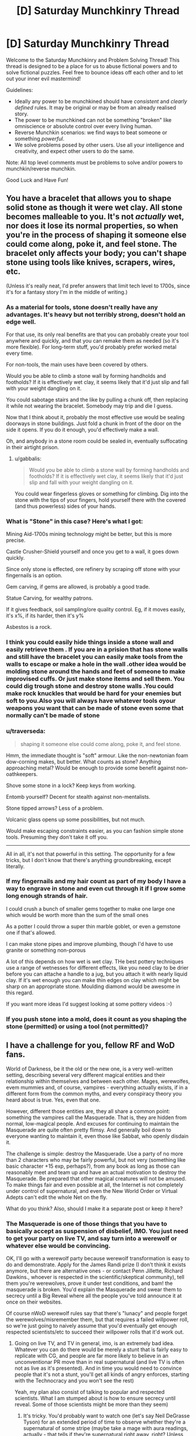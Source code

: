 #+TITLE: [D] Saturday Munchkinry Thread

* [D] Saturday Munchkinry Thread
:PROPERTIES:
:Author: AutoModerator
:Score: 10
:DateUnix: 1479567863.0
:DateShort: 2016-Nov-19
:END:
Welcome to the Saturday Munchkinry and Problem Solving Thread! This thread is designed to be a place for us to abuse fictional powers and to solve fictional puzzles. Feel free to bounce ideas off each other and to let out your inner evil mastermind!

Guidelines:

- Ideally any power to be munchkined should have /consistent/ and /clearly defined/ rules. It may be original or may be from an already realised story.
- The power to be munchkined can not be something "broken" like omniscience or absolute control over every living human.
- Reverse Munchkin scenarios: we find ways to beat someone or something /powerful/.
- We solve problems posed by other users. Use all your intelligence and creativity, and expect other users to do the same.

Note: All top level comments must be problems to solve and/or powers to munchkin/reverse munchkin.

Good Luck and Have Fun!


** You have a bracelet that allows you to shape solid stone as though it were wet clay. All stone becomes malleable to you. It's not /actually/ wet, nor does it lose its normal properties, so when you're in the process of shaping it someone else could come along, poke it, and feel stone. The bracelet only affects your body; you can't shape stone using tools like knives, scrapers, wires, etc.

(Unless it's really neat, I'd prefer answers that limit tech level to 1700s, since it's for a fantasy story I'm in the middle of writing.)
:PROPERTIES:
:Author: alexanderwales
:Score: 7
:DateUnix: 1479578395.0
:DateShort: 2016-Nov-19
:END:

*** As a material for tools, stone doesn't really have any advantages. It's heavy but not terribly strong, doesn't hold an edge well.

For that use, its only real benefits are that you can probably create your tool anywhere and quickly, and that you can remake them as needed (so it's more flexible). For long-term stuff, you'd probably prefer worked metal every time.

For non-tools, the main uses have been covered by others.

Would you be able to climb a stone wall by forming handholds and footholds? If it is effectively wet clay, it seems likely that it'd just slip and fall with your weight dangling on it.

You could sabotage stairs and the like by pulling a chunk off, then replacing it while not wearing the bracelet. Somebody may trip and die I guess.

Now that I think about it, probably the most effective use would be sealing doorways in stone buildings. Just fold a chunk in front of the door on the side it opens. If you do it enough, you'd effectively make a wall.

Oh, and anybody in a stone room could be sealed in, eventually suffocating in their airtight prison.
:PROPERTIES:
:Author: ZeroNihilist
:Score: 8
:DateUnix: 1479585573.0
:DateShort: 2016-Nov-19
:END:

**** u/gabbalis:
#+begin_quote
  Would you be able to climb a stone wall by forming handholds and footholds? If it is effectively wet clay, it seems likely that it'd just slip and fall with your weight dangling on it.
#+end_quote

You could wear fingerless gloves or something for climbing. Dig into the stone with the tips of your fingers, hold yourself there with the covered (and thus powerless) sides of your hands.
:PROPERTIES:
:Author: gabbalis
:Score: 9
:DateUnix: 1479586782.0
:DateShort: 2016-Nov-19
:END:


*** What is "Stone" in this case? Here's what I got:

Mining Aid-1700s mining technology might be better, but this is more precise.

Castle Crusher-Shield yourself and once you get to a wall, it goes down quickly.

Since only stone is effected, ore refinery by scraping off stone with your fingernails is an option.

Gem carving, if gems are allowed, is probably a good trade.

Statue Carving, for wealthy patrons.

If it gives feedback, soil sampling/ore quality control. Eg, if it moves easily, it's x%, if its harder, then it's y%

Asbestos is a rock.
:PROPERTIES:
:Author: NotACauldronAgent
:Score: 5
:DateUnix: 1479586397.0
:DateShort: 2016-Nov-19
:END:


*** I think you could easily hide things inside a stone wall and easily retrieve them . If you are in a prision that has stone walls and still have the bracelet you can easily make tools from the walls to escape or make a hole in the wall .other idea would be molding stone around the hands and feet of someone to make improvised cuffs. Or just make stone items and sell them. You could dig trough stone and destroy stone walls .You could make rock knuckles that would be hard for your enemies but soft to you.Also you will always have whatever tools oyour weapons you want that can be made of stone even some that normally can't be made of stone
:PROPERTIES:
:Author: crivtox
:Score: 4
:DateUnix: 1479582877.0
:DateShort: 2016-Nov-19
:END:


*** u/traverseda:
#+begin_quote
  shaping it someone else could come along, poke it, and feel stone.
#+end_quote

Hmm, the immediate thought is "soft" armour. Like the non-newtonian foam dow-corning makes, but better. What counts as stone? Anything approaching metal? Would be enough to provide some benefit against non-oathkeepers.

Shove some stone in a lock? Keep keys from working.

Entomb yourself? Decent for stealth against non-mentalists.

Stone tipped arrows? Less of a problem.

Volcanic glass opens up some possibilities, but not much.

Would make escaping constraints easier, as you can fashion simple stone tools. Presuming they don't take it off you.

--------------

All in all, it's not that powerful in this setting. The opportunity for a few tricks, but I don't know that there's anything groundbreaking, except literally.
:PROPERTIES:
:Author: traverseda
:Score: 3
:DateUnix: 1479587011.0
:DateShort: 2016-Nov-19
:END:


*** If my fingernails and my hair count as part of my body I have a way to engrave in stone and even cut through it if I grow some long enough strands of hair.

I could crush a bunch of smaller gems together to make one large one which would be worth more than the sum of the small ones

As a potter I could throw a super thin marble goblet, or even a gemstone one if that's allowed.

I can make stone pipes and improve plumbing, though I'd have to use granite or something non-porous

A lot of this depends on how wet is wet clay. THe best pottery techniques use a range of wetnesses for different effects, like you need clay to be drier before you can attache a handle to a jug, but you attach it with nearly liquid clay. If it's wet enough you can make thin edges on clay which might be sharp on an appropriate stone. Moulding diamond would be awesome in this regard.

If you want more ideas I'd suggest looking at some pottery videos :-)
:PROPERTIES:
:Author: MonstrousBird
:Score: 3
:DateUnix: 1479724286.0
:DateShort: 2016-Nov-21
:END:


*** If you push stone into a mold, does it count as you shaping the stone (permitted) or using a tool (not permitted)?
:PROPERTIES:
:Author: Jiro_T
:Score: 2
:DateUnix: 1479705925.0
:DateShort: 2016-Nov-21
:END:


** I have a challenge for you, fellow RF and WoD fans.

World of Darkness, be it the old or the new one, is a very well-written setting, describing several very different magical entities and their relationship within themselves and between each other. Mages, werewolfes, evem mummies and, of course, vampires - everything actually exists, if in a different form from the common myths, and every conspiracy theory you heard about is true. Yes, even that one.

However, different those entities are, they all share a common point: something the vampires call the Masquerade. That is, they are hidden from normal, low-magical people. And excuses for continuing to maintain the Masquerade are quite often pretty flimsy. And generally boil down to everyone wanting to maintain it, even those like Sabbat, who openly disdain it.

The challenge is simple: destroy the Masquerade. Use a party of no more than 2 characters who may be fairly powerful, but not very (something like basic character +15 exp, perhaps?), from any book as long as those can reasonably meet and team up and have an actual motivation to destroy the Masquerade. Be prepared that other magical creatures will not be amused. To make things fair and even possible at all, the Internet is not completely under control of supernatural, and even the New World Order or Virtual Adepts can't edit the whole Net on the fly.

What do you think? Also, should I make it a separate post or keep it here?
:PROPERTIES:
:Author: vallar57
:Score: 5
:DateUnix: 1479570905.0
:DateShort: 2016-Nov-19
:END:

*** The Masquerade is one of those things that you have to basically accept as suspension of disbelief, IMO. You just need to get your party on live TV, and say turn into a werewolf or whatever else would be convincing.

OK, I'll go with a werewolf party because werewolf transformation is easy to do and demonstrate. Apply for the James Randi prize (I don't think it exists anymore, but there are alternative ones - or contact Penn Jillette, Richard Dawkins., whoever is respected in the scientific/skeptical community), tell them you're werewolves, prove it under test conditions, and bam! the masquerade is broken. You'd explain the Masquerade and swear them to secrecy until a Big Reveal where all the people you've told announce it at once on their websites.

Of course nWoD werewolf rules say that there's "lunacy" and people forget the werewolves/misremember them, but that requires a failed willpower roll, so we're just going to naively assume that you'd eventually get enough respected scientists/etc to succeed their willpower rolls that it'd work out.
:PROPERTIES:
:Author: MagicWeasel
:Score: 2
:DateUnix: 1479600287.0
:DateShort: 2016-Nov-20
:END:

**** Going on live TV, and TV in general, imo, is an extremely bad idea. Whatever you can do there would be merely a stunt that is fairly easy to replicate with CG, and people are far more likely to believe in an unconventionar PR move than in real supernatural (and live TV is often not as live as it's presented). And in time you would need to convince people that it's not a stunt, you'll get all kinds of angry enforces, starting with the Technocracy and you won't see the rest)

Yeah, my plan also consist of talking to popular and respected scientists. What I am stumped about is how to ensure secrecy until reveal. Some of those scientists might be more than they seem)
:PROPERTIES:
:Author: vallar57
:Score: 3
:DateUnix: 1479624535.0
:DateShort: 2016-Nov-20
:END:

***** It's tricky. You'd probably want to watch one (let's say Neil DeGrasse Tyson) for an extended period of time to observe whether they're a supernatural of some stripe (maybe take a mage with aura readings, actually - that tells if they're supernatural right away, right? Unless they are hiding their aura. Eek), and then have "hub" person send sealed letters to a bunch of other respected colleagues containing proof (not sure what would be considered sufficient proof, though).

Another thought - be a mage with a rote spell of controlling coin flips (that shouldn't cause too much paradox, right?). Then you can win a bunch of challenges at it might be a subdued enough power that nobody would notice you were a mage until it's too late. Maybe? I'm not sure.

I think going to respected scientists is the best way.
:PROPERTIES:
:Author: MagicWeasel
:Score: 1
:DateUnix: 1479624726.0
:DateShort: 2016-Nov-20
:END:

****** Aren't there mad scientists in this world, too? I suspect that going the "respected-scientists-first" route will just lead to creating another bunch of Mad Scientists...
:PROPERTIES:
:Author: CCC_037
:Score: 1
:DateUnix: 1479717087.0
:DateShort: 2016-Nov-21
:END:

******* Genius: The Transgression is a fangame, and thus exempt from discussion) Classical WoD mad scientists are merely mages who use gadgets to ease Paradox pressure on them.
:PROPERTIES:
:Author: vallar57
:Score: 1
:DateUnix: 1479725595.0
:DateShort: 2016-Nov-21
:END:

******** Hmmmm. What exactly is this Paradox you're talking about?
:PROPERTIES:
:Author: CCC_037
:Score: 1
:DateUnix: 1479727385.0
:DateShort: 2016-Nov-21
:END:

********* This one: [[http://whitewolf.wikia.com/wiki/Paradox_(MTAs)]]
:PROPERTIES:
:Author: vallar57
:Score: 2
:DateUnix: 1479727781.0
:DateShort: 2016-Nov-21
:END:

********** Okay, so, as I understand it... Paradox is backlash for doing something that people /in general/ will not believe. Even if they're not there to witness it at the time.

So, let's say you have some convincing proof of magic. (The specifics don't matter to this argument). Whatever it is, it's good, it's convincing, and if you go on TV with it, maybe release the video on YouTube, then anyone who sees it will realise that magic exists.

This implies that whatever you're doing - even if it's just tossing heads a million times with a coin - whatever you're doing for proof is something that's so unbelievable, so "out there", that the best explanation for it is "magic is real". And now you're going out and putting that proof in front of every human being on the planet.

Wouldn't this /automatically/ produce a Paradox backlash so strong that there's little left of you but a funny-coloured stain, and maybe a still-smoking skull?
:PROPERTIES:
:Author: CCC_037
:Score: 1
:DateUnix: 1479732331.0
:DateShort: 2016-Nov-21
:END:

*********** Sorry for the late answer.

You are absolutely right, however, Paradox only applies to Mages. Abilities of vampires, werewolves and some other magical creatures are fully within this "reality current", even if they are just as unbelievable as the power of an Awakened.
:PROPERTIES:
:Author: vallar57
:Score: 2
:DateUnix: 1479934460.0
:DateShort: 2016-Nov-24
:END:


****** Yeah, an extensive check on one scientist and then working though him/her probably can work.

Controlling coin flips is a coincidental magick and shouldn't cause paradox at all, unless you do it so much that everyone around you starts actively disbelieving your luck.

Btw, googling "parqadox" and "wod" together got me a piece of very good news I wasn't aware of: [[http://www.pcgamesn.com/vampire-the-masquerades-bloodlines/vampire-bloodlines-sequel-survey-paradox][apparently]], Paradox is planning a new VtM game)
:PROPERTIES:
:Author: vallar57
:Score: 1
:DateUnix: 1479725364.0
:DateShort: 2016-Nov-21
:END:


** You are afflicted by reverse body dysmorphia; your body will always be in the condition/shape/etc. that you expect it to be in. However, you are initially unaware of this. Therefore, if you get shot, you suffer from what you /think/ are the effects of a gunshot wound. This also means you cannot be anesthetized and murdered in your sleep or while unconscious, because you would not be aware of it and therefore it would not happen to your body.

Otherwise, normal human psyche and and body.
:PROPERTIES:
:Author: Kilbourne
:Score: 5
:DateUnix: 1479608089.0
:DateShort: 2016-Nov-20
:END:

*** Hypnosis or pathological affirmation exercises? I'm invincible enough, I'm unstoppable enough, and gosh darnit, people find me undeniably attractive. Not sure how to become aware of it, unless you needed some kind of surgery where the disconnect between your beliefs and surgical reality made a surgeon say something that gave you a clue. But that would likely just lead to a distrust of doctors, instead of thinking your body was psychomorphic.
:PROPERTIES:
:Author: Iconochasm
:Score: 3
:DateUnix: 1479612727.0
:DateShort: 2016-Nov-20
:END:

**** Possibly you could affirm it; your power comes down to a funny sort of self-determination in a way, and by a manner that one's mind has never practiced before. We spend a lot of time learning to accept reality, not to impose our will upon it.

Not sure you could become superhuman, or be perfectly (supernaturally) attractive, as you are bound by normal human biology. You could, however, be the most terrifying acid trip partner of all time.

Any obvious abuses you can think of?
:PROPERTIES:
:Author: Kilbourne
:Score: 3
:DateUnix: 1479618441.0
:DateShort: 2016-Nov-20
:END:

***** Could you hurt me by showing me a fairground mirror unexpectedly?
:PROPERTIES:
:Author: MonstrousBird
:Score: 2
:DateUnix: 1479724447.0
:DateShort: 2016-Nov-21
:END:

****** Hahaha oh man, perhaps if you did not also realize it was a fairground mirror - psychotropics would be more effective. That'd be crazy though. It would warp you, but I don't know if it would harm you.
:PROPERTIES:
:Author: Kilbourne
:Score: 2
:DateUnix: 1479744928.0
:DateShort: 2016-Nov-21
:END:


*** When you say... normal human body... does that mean, normal 'normal' or, no stronger than an Olympic weightlifter on steroids 'normal'?
:PROPERTIES:
:Author: gabbalis
:Score: 2
:DateUnix: 1479620079.0
:DateShort: 2016-Nov-20
:END:

**** Hm, perhaps in that it can ignore injury based on the psyche's perception of injury, it may be that it has to follow the rules of biophysics - for example, breathing fire is possible, but you'd have to eat a bunch of ammonia beforehand.

So, you could lift and throw a car, but you'd do a wringer in your muscle fibers, unless you'd eaten a bunch of coal recently and really meditated on carbon nanoweaves.

So, to answer your question more specifically, I supposed the 'normal' would depend on what materials your body had to work with in order to fulfill your /pro/morphia. First day? Olympic sprinting and acrobatics, but unlikely to break records.
:PROPERTIES:
:Author: Kilbourne
:Score: 1
:DateUnix: 1479620363.0
:DateShort: 2016-Nov-20
:END:


*** "Expect" is a tricky term. If you expect X, it will happen, and the knowledge of this will give you a reason to expect X. And if you don't expect X, it won't happen, and the knowledge of this will give you a reason not to expect X. So if you're a perfect logical reasoner, you should be able to make X happen by expecting it--you normally can't control what you expect since your expectations logically follow from facts about the universe, but in this unusual case, you can.

If you're not a perfect logical reasoner, your ability to expect things will probably be constrained by instinctive "expectations" such as thinking that when you get shot, you'll be hurt. Exactly how well you do depends on how well you can make your expectations depend on reasoning and nothing else.

(Also, can you use this power to clone yourself by expecting yourself to undergo fission?)
:PROPERTIES:
:Author: Jiro_T
:Score: 1
:DateUnix: 1479705641.0
:DateShort: 2016-Nov-21
:END:

**** That makes sense. So, the promorphic person could rationalize themselves to have tentacle arms, and therefore would have them, etc.?

Seems like the limits of ability are based on the flexibility of the person's psyche in this case; what they can convince themselves to be possible/expected.

The fission thing... the brain would be the tricky portion of that, I think. Can a brain be 'split' on a cellular level while still retaining function? This is all done a body-horror morphic level, btw.
:PROPERTIES:
:Author: Kilbourne
:Score: 1
:DateUnix: 1479706390.0
:DateShort: 2016-Nov-21
:END:


*** So... you can't be unexpectedly poisoned, and a placebo will always work on you, but you can be killed if an enemy merely /claims/ to have put poison in your last meal in a believable way, even if he didn't?
:PROPERTIES:
:Author: CCC_037
:Score: 1
:DateUnix: 1479717230.0
:DateShort: 2016-Nov-21
:END:

**** I suppose so, yes. Hopefully you have a skeptical mind, or else you're a con-man's dream.
:PROPERTIES:
:Author: Kilbourne
:Score: 1
:DateUnix: 1479744960.0
:DateShort: 2016-Nov-21
:END:

***** I think this can work really well with a two-man team. The Hero has this power, but doesn't know about it. His sidekick knows about it, is by far the more intelligent of the two, and knows how to /take advantage/ of it... "Don't worry, sir, I slipped you the antidote two hours ago."
:PROPERTIES:
:Author: CCC_037
:Score: 3
:DateUnix: 1479746815.0
:DateShort: 2016-Nov-21
:END:

****** That would be really funny, I think. It'd be like the kid from Unbreakable tricking his dad into lifting ungodly amounts of weight.
:PROPERTIES:
:Author: Kilbourne
:Score: 2
:DateUnix: 1479747029.0
:DateShort: 2016-Nov-21
:END:

******* Humour would be a large part of it, yes. You've got one guy who's basically the Brawn, big and strong and pretty near invulnerable (definitely invulnerable to sneak attacks) and another half his size who spends the whole story frantically running around trying to save his 'mentor' from himself /and/ deal with the Villain Of The Week on the side.

It might make quite a good parody of the superhero genre.
:PROPERTIES:
:Author: CCC_037
:Score: 1
:DateUnix: 1479748315.0
:DateShort: 2016-Nov-21
:END:


** I want people to munchkin the wish rock from my story for this fortnight's challenge. Use my characters, yours, or yourself. Maximize for one of the following:

- Your own values.

- Discovering its origins and exploring the implications and complications thereof.

- Saving humanity from the projected heat death of the universe.

- Fixing the entropy problem.*

- A series of increasingly odd trivialities that are very very silly indeed.

- Making any counterfactual a reality.

- Making any fantasy a reality, be it for just yourself or everyone.

- Anything else.

*(Yes, I know. It's intentional.)
:PROPERTIES:
:Author: TennisMaster2
:Score: 1
:DateUnix: 1479569315.0
:DateShort: 2016-Nov-19
:END:

*** What story?
:PROPERTIES:
:Author: eaglejarl
:Score: 2
:DateUnix: 1479612623.0
:DateShort: 2016-Nov-20
:END:

**** Wishing Boys.
:PROPERTIES:
:Author: TennisMaster2
:Score: 1
:DateUnix: 1479643035.0
:DateShort: 2016-Nov-20
:END:


*** Unless there was some Dark Twist in the story that I missed, the wish rock is essentially omnipotent and reads the user's intentions telepathically and flawlessly. It can make any fantasy a reality - the really interesting question is /which/ fantasy you would make real if you could.

Did I understand the story correctly?
:PROPERTIES:
:Author: Chronophilia
:Score: 1
:DateUnix: 1479572048.0
:DateShort: 2016-Nov-19
:END:

**** Yes. That's why I enumerated specific conditions: with limitless possibilities restraints help focus creativity.
:PROPERTIES:
:Author: TennisMaster2
:Score: 1
:DateUnix: 1479572969.0
:DateShort: 2016-Nov-19
:END:


*** [[http://tvtropes.org/pmwiki/pmwiki.php/Roleplay/Glowfic]] Effulgence does a decent job of munchkining a similar wishing power.

Edit: [[https://forums.sufficientvelocity.com/threads/petty-ways-youd-use-reality-warping-powers.20110/]]
:PROPERTIES:
:Author: MrCogmor
:Score: 1
:DateUnix: 1479777145.0
:DateShort: 2016-Nov-22
:END:

**** Awesome! Thanks. Although the SV link requires an account.
:PROPERTIES:
:Author: TennisMaster2
:Score: 1
:DateUnix: 1479820748.0
:DateShort: 2016-Nov-22
:END:


** A small fraction of people, not including you, have the ability to perfectly predict potential futures up to five seconds ahead. That is, they 'know' all the sensory information they would receive if they stayed in place/looked around a corner/punched someone in the face/bared a secret/asked a particular question, etc, as long as the result is evident within five seconds. Other than putting a five second delay on every password check ever, how would you as a high up politician or military officer defend your faction from seers with bad intentions?
:PROPERTIES:
:Author: Rhamni
:Score: 1
:DateUnix: 1479692703.0
:DateShort: 2016-Nov-21
:END:

*** YYou can't "have the ability to predict potential futures" in general unless you can solve the halting problem.
:PROPERTIES:
:Author: Jiro_T
:Score: 1
:DateUnix: 1479705216.0
:DateShort: 2016-Nov-21
:END:

**** The seer gets only the sensory input they might actually get within the next five seconds. They do not see what they might 'see' with their power ahead of time. Five seconds is a hard cap.
:PROPERTIES:
:Author: Rhamni
:Score: 1
:DateUnix: 1479731836.0
:DateShort: 2016-Nov-21
:END:

***** That's enough to cause problems. You can do X in the next five seconds where X is something that depends on the result of the prediction itself.
:PROPERTIES:
:Author: Jiro_T
:Score: 1
:DateUnix: 1479744738.0
:DateShort: 2016-Nov-21
:END:

****** I seem to have been unclear. Right now, you can see what the world holds in response to your actions in the next five seconds /as if you during those five seconds no longer had the ability/. You can only See what muggle you would see.
:PROPERTIES:
:Author: Rhamni
:Score: 1
:DateUnix: 1479745525.0
:DateShort: 2016-Nov-21
:END:


*** Five seconds?

Put a Seer in front of a computer screen. Tell him, as soon as he sees the letter 'N' appear on the screen in the future, to hit the 'N' key.

The software will display an 'N' as soon as 'N' is pressed, or after one hour if 'N' is not pressed.

How quickly does the 'N' appear?
:PROPERTIES:
:Author: CCC_037
:Score: 1
:DateUnix: 1479717434.0
:DateShort: 2016-Nov-21
:END:

**** The seer will immediately know that if they press n, n will appear. They do not see any particular future as 'meant to be', so they may interpret your order to mean 'as soon as pressing n works, press n', in which case they will press immediately. If they don't, they will press at 59:55 when they are certain that an n will appear whether they press or not.
:PROPERTIES:
:Author: Rhamni
:Score: 2
:DateUnix: 1479732019.0
:DateShort: 2016-Nov-21
:END:

***** Hmmm. So, consider their mindset at 59:50, then. At 59:50, whether or not they press 'n' immediately, 'n' appears on the screen at 59:55.
:PROPERTIES:
:Author: CCC_037
:Score: 2
:DateUnix: 1479732472.0
:DateShort: 2016-Nov-21
:END:

****** No. Their 'sight' shows them nothing about itself. At 59:50 they see that nothing happens unless they take action. At 59:55 they see that the n will appear regardless, and remember that they were instructed to press at this point. However, they could still choose not to press.

I suppose we could complicate the situation by hooking them up to an MRI that presses for them when it senses a spike in brain activity. But even then, the way the power works in my mind is that it doesn't work, because the future they see is what they would see if they took actions XYZ and had no ability to see further ahead. And if they could not see ahead, nothing interesting would happen at 59:55.
:PROPERTIES:
:Author: Rhamni
:Score: 2
:DateUnix: 1479733569.0
:DateShort: 2016-Nov-21
:END:

******* [[/twiponder][]] Huh. So, it's not recursive. Does this mean that a Seer cannot See what another Seer is going to do in the next five seconds?
:PROPERTIES:
:Author: CCC_037
:Score: 2
:DateUnix: 1479737097.0
:DateShort: 2016-Nov-21
:END:

******** They can, sorta. I simplified and said five seconds, but really it's 1-5ish seconds depending on the Seer. A Seer who can see further ahead will have an advantage over one who can't see as far, but they can both identify each other immediately unless one is asleep/paralyzed/whatever. In theory one could pretend not to have the power, but they would have to precommit to things like not reacting ahead of time if someone tries to stab them out of the blue or call out their name.

When two seers try to outdo each other, you have two PCs in a world of NPCs. They see normal people as simple flow charts, but with another seer they are simulating /you/ while you are simulating /them/, so things get a little more complicated. They still see a cloud of possibilities that they can pick and choose from, but... It's a bit like the end of Sherlock Holmes: A Game of Shadows, where Holmes and Moriarty both see the outcome of the fight ahead of time (Except Moriarty would know what Holmes' backup plan was). You can pick the best course of action you could theoretically choose, but your opponent will choose the exact best counter. So they arrive at a Nash equilibrium immediately. Of course, that's still just a few seconds ahead. You can still lure a seer into a situation where, once they fall for it, no course of action could save them from the nasty trap that triggers ten seconds rom now.
:PROPERTIES:
:Author: Rhamni
:Score: 2
:DateUnix: 1479739611.0
:DateShort: 2016-Nov-21
:END:

********* So. Let's say there are two Seers. Call them Alice and Bob.

Alice has a water balloon, and wishes to throw it at Bob. No matter where she throws it, Bob can catch it without it bursting.

So. Alice sees a cloud of possibilities. Throw the balloon at Bob's head, at Bob's feet, at Bob's chest, don't throw the balloon, shout "Look behind you!", all of that and more. And Alice sees the results of these possibilities. Notably, she see /no/ possibility where Bob is soaked.

Bob sees a cloud of possibilities. Move his hand /here/, catch the balloon - do anything else, get soaked. He sees /many/ possibilities where he ends up soaked.

Would that be approximately accurate?
:PROPERTIES:
:Author: CCC_037
:Score: 2
:DateUnix: 1479741162.0
:DateShort: 2016-Nov-21
:END:

********** Entirely. And an excellent way to explain it, too. I will have to remember it. Thanks!
:PROPERTIES:
:Author: Rhamni
:Score: 1
:DateUnix: 1479741256.0
:DateShort: 2016-Nov-21
:END:

*********** Hmmm. This opens the door to all sorts of shenanigans.

Let us say that Alice and Bob have a bit of time to make plans. Then Bob goes to infiltrate some company or villainous organisation or... something.

Bob finds some crucial but short information, which can be described in terms of a five-letter code. However, having discovered this Secret, Bob is permanently under watch. Bob, by pre-arrangement, passes Alice on a regular basis.

Bob has precommitted that if Alive says a number, he will state the relevant letter of the code. So, say the code is ABCDE. If Alice says "one", Bob will say "A". If Alice says "two", Bob will say "B". And so on.

Alice says nothing. Bob says nothing. The people watching Bob - even if some of them are Seers themselves - see no information passing from Bob to Alice. Yet, after that brief non-conversation, Alice knows what the code is.
:PROPERTIES:
:Author: CCC_037
:Score: 3
:DateUnix: 1479746616.0
:DateShort: 2016-Nov-21
:END:

************ I love it. Especially as the original prompt was 'how do you /stop/ these bastards from sabotaging/taking over your faction?' :p Though mapping out their capabilities is obviously a large part of that.
:PROPERTIES:
:Author: Rhamni
:Score: 3
:DateUnix: 1479746903.0
:DateShort: 2016-Nov-21
:END:

************* Hmmm. It goes further. When Alice looks at Bob, Alice doesn't see the course(s) of action that Bob will choose /not/ to do. Alice sees what Bob /will/ do (if Alice does X).

So, let's return to the computer program. Now we set up two computers, such that what Alice types appears on Bob's screen, and vice versa. We ask both Alice and Bob to press 'N' the moment that they see that an 'N' is /going/ to appear. At time 60:00, an 'N' appears on Alice's screen (if it's not there yet).

So, at time 59:55, Alice hits 'N', and thus an 'N' appears on Bob's screen.

So, at time 59:50, Bob hits 'N', and thus an 'N' appears on Alice's screen...
:PROPERTIES:
:Author: CCC_037
:Score: 5
:DateUnix: 1479748148.0
:DateShort: 2016-Nov-21
:END:

************** Hm. That's interesting. The way I want to rule it is that nothing indicates Alice will press at 59:55 until, at 59:55, she sees that it's time to press.

Except, now we've made a special exception curtailing Bob's power, because he no longer gets five seconds' warning when something important happens. And of course, if he does get the warning he is going to press at 59:50, and it cascades all the way down to both pressing at 00:00.

I'm gonna have to plug this hole. Thanks for exposing it.

I suppose... the simplest fix might be to have the power fail to detect anything caused because of the same power in the future. That way seers can still be surprised by other seers when new information pops up, but we avoid information leak from far in the future.
:PROPERTIES:
:Author: Rhamni
:Score: 3
:DateUnix: 1479749269.0
:DateShort: 2016-Nov-21
:END:

*************** [[/twiponder][]] Hmmm... but that's going to change the water-balloon situation.

If Alice wants to throw a water balloon at Bob, and Bob wants to catch it without getting soaked - well, Bob no longer has the chance to see exactly how Alice will throw the balloon until Alice actually throws the balloon.
:PROPERTIES:
:Author: CCC_037
:Score: 3
:DateUnix: 1479749829.0
:DateShort: 2016-Nov-21
:END:

**************** Well, there's a difference. No new information is coming during the water fight. Alice decides where to aim, Bob sees how to catch the balloon, no outside interference. However, in the computer program case, at 59:54 Alice does not know she will press in only a second. The mundane world holds a future of Alice sitting still, waiting for the program. At 59:55, she is surprised by the sudden knowledge that the n will appear on its own in five seconds, so she changes what she was going to do. Pressing was not in the cards before then.

Is this a distinction that makes sense?
:PROPERTIES:
:Author: Rhamni
:Score: 3
:DateUnix: 1479750834.0
:DateShort: 2016-Nov-21
:END:

***************** Ah. So, Bob can see what Alice will do over the next five seconds, under the assumption that Alice spends that time completely ignoring any new information from her Seer talent. Presumably, no matter what the mechanism for information to travel backwards in time is, it cannot reach more than five seconds into the future. That... works well enough for fiction.

(Incidentally, on the subject of things that can be affected by happenings five seconds into the future, are you familiar with Asimov's fictional compound Thiotimoline?)
:PROPERTIES:
:Author: CCC_037
:Score: 3
:DateUnix: 1479751348.0
:DateShort: 2016-Nov-21
:END:

****************** I am not, but I shall have to look it up. Only read the Foundation series of his.
:PROPERTIES:
:Author: Rhamni
:Score: 3
:DateUnix: 1479751498.0
:DateShort: 2016-Nov-21
:END:

******************* It's a spoof scientific article about a compound that dissolves five seconds /before/ you add the water - and runs heavily into the consequences of this behaviour (including that the time is variable, and depends on the experimenter - five point something seconds was the maximum). Thiotimoline in the brain could be responsible for the Seer's special abilities...

--------------

Another idea strikes me. Let us say that Alice is watching a train go past. On that train is an accomplice, who holds a piece of paper flat against the window.

Now, the train is going at eighty kilometres an hour. Even forewarned, your average person will not see the paper for more than in instant. But Alice can see it in advance. So, she gets to spend five seconds studying what, from her perspective, and perhaps after some practice, appears to be a stationary piece of paper... not enough to read /much/ of it, but a few words, or to get a sense of the picture...
:PROPERTIES:
:Author: CCC_037
:Score: 5
:DateUnix: 1479751987.0
:DateShort: 2016-Nov-21
:END:

******************** I decided long ago that I could not handle arbitrary learning speeds, so while the power lets a seer analyze an insane amount of information and act on it in the moment, they can't retain more in their memory than you or I could of things we see with our eyes. So they can learn a lot that would be costly for others to learn (say how somebody would react if you punched them), but they can't learn at a (much) faster /rate/ than normal.

In the case of a paper held up to the window of a moving train, yes, it's fair to say she would get about five seconds' worth of scanning it. Might not be able to read small print, though, but that can be worked out with the accomplice in advance.

I read the wikipedia page for Thiotimoline and I like it. Thanks for that as well. If you were a background NPC scientist in a fantasy world's Nazi Hogwarts/Moria capital of magic, what would be a good name for you? I usually just steal usernames, but CC_037 does not exactly roll off the tongue.
:PROPERTIES:
:Author: Rhamni
:Score: 3
:DateUnix: 1479753332.0
:DateShort: 2016-Nov-21
:END:

********************* I've used "Cecil Sea" under similar circumstances before.

These Seers are going to be dangerous with any weapon, and /particularly/ dangerous with a crossbow or rifle; they can see /exactly/ where to fire to hit their target. Apart from everything else, they're perfect snipers - except against each other.

Hmmm - but a seer with a cellphone app could snipe another seer. Consider; Alice keeps a rifle trained on Bob but doesn't fire. Bob doesn't react, because he doesn't See a bullet arrive. Alice continues not to fire until such time as she Sees - at the edge of her range - that her cellphone app is beeping, at which point she immediately fires. Bob gets shot /without/ his usual warning, quite possibly leaving him too surprised to dodge...
:PROPERTIES:
:Author: CCC_037
:Score: 3
:DateUnix: 1479780453.0
:DateShort: 2016-Nov-22
:END:


**** That sounds like asking if the power is recursive. Can you see the future that a future you is seeing?
:PROPERTIES:
:Author: xamueljones
:Score: 1
:DateUnix: 1479724234.0
:DateShort: 2016-Nov-21
:END:

***** More or less. I'm trying to figure out a way to get an effect more than five seconds before the cause. Preferably an hour or so.
:PROPERTIES:
:Author: CCC_037
:Score: 1
:DateUnix: 1479727235.0
:DateShort: 2016-Nov-21
:END:
